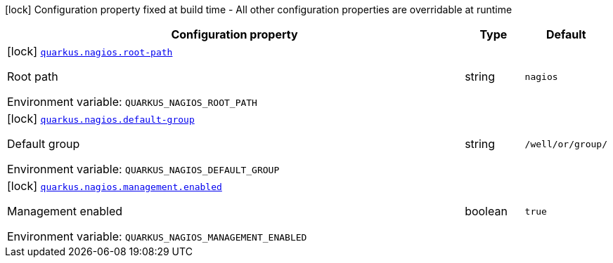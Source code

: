 :summaryTableId: quarkus-nagios_quarkus-nagios
[.configuration-legend]
icon:lock[title=Fixed at build time] Configuration property fixed at build time - All other configuration properties are overridable at runtime
[.configuration-reference.searchable, cols="80,.^10,.^10"]
|===

h|[.header-title]##Configuration property##
h|Type
h|Default

a|icon:lock[title=Fixed at build time] [[quarkus-nagios_quarkus-nagios-root-path]] [.property-path]##link:#quarkus-nagios_quarkus-nagios-root-path[`quarkus.nagios.root-path`]##

[.description]
--
Root path


ifdef::add-copy-button-to-env-var[]
Environment variable: env_var_with_copy_button:+++QUARKUS_NAGIOS_ROOT_PATH+++[]
endif::add-copy-button-to-env-var[]
ifndef::add-copy-button-to-env-var[]
Environment variable: `+++QUARKUS_NAGIOS_ROOT_PATH+++`
endif::add-copy-button-to-env-var[]
--
|string
|`nagios`

a|icon:lock[title=Fixed at build time] [[quarkus-nagios_quarkus-nagios-default-group]] [.property-path]##link:#quarkus-nagios_quarkus-nagios-default-group[`quarkus.nagios.default-group`]##

[.description]
--
Default group


ifdef::add-copy-button-to-env-var[]
Environment variable: env_var_with_copy_button:+++QUARKUS_NAGIOS_DEFAULT_GROUP+++[]
endif::add-copy-button-to-env-var[]
ifndef::add-copy-button-to-env-var[]
Environment variable: `+++QUARKUS_NAGIOS_DEFAULT_GROUP+++`
endif::add-copy-button-to-env-var[]
--
|string
|`/well/or/group/`

a|icon:lock[title=Fixed at build time] [[quarkus-nagios_quarkus-nagios-management-enabled]] [.property-path]##link:#quarkus-nagios_quarkus-nagios-management-enabled[`quarkus.nagios.management.enabled`]##

[.description]
--
Management enabled


ifdef::add-copy-button-to-env-var[]
Environment variable: env_var_with_copy_button:+++QUARKUS_NAGIOS_MANAGEMENT_ENABLED+++[]
endif::add-copy-button-to-env-var[]
ifndef::add-copy-button-to-env-var[]
Environment variable: `+++QUARKUS_NAGIOS_MANAGEMENT_ENABLED+++`
endif::add-copy-button-to-env-var[]
--
|boolean
|`true`

|===


:!summaryTableId: